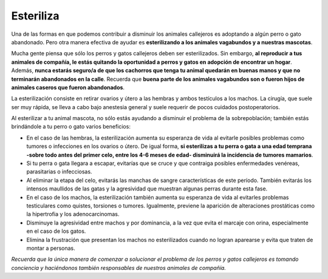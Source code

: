 ﻿##########
Esteriliza
##########

Una de las formas en que podemos contribuir a disminuir los animales callejeros es adoptando a algún perro o gato abandonado. Pero otra manera efectiva de ayudar es **esterilizando a los animales vagabundos y a nuestras mascotas**. 

Mucha gente piensa que sólo los perros y gatos callejeros deben ser esterilizados. Sin embargo, **al reproducir a tus animales de compañía, le estás quitando la oportunidad a perros y gatos en adopción de encontrar un hogar**. Además, **nunca estarás seguro/a de que los cachorros que tenga tu animal quedarán en buenas manos y que no terminarán abandonados en la calle**. Recuerda que **buena parte de los animales vagabundos son o fueron hijos de animales caseros que fueron abandonados**.

La esterilización consiste en retirar ovarios y útero a las hembras y ambos testículos a los machos. La cirugía, que suele ser muy rápida, se lleva a cabo bajo anestesia general y suele requerir de pocos cuidados postoperatorios.

Al esterilizar a tu animal mascota, no sólo estás ayudando a disminuir el problema de la sobrepoblación; también estás brindándole a tu perro o gato varios beneficios:

* En el caso de las hembras, la esterilización aumenta su esperanza de vida al  evitarle posibles problemas como tumores o infecciones en los ovarios o útero. De igual forma, **si esterilizas a tu perra o gata a una edad temprana -sobre todo antes del primer celo, entre los 4-6 meses de edad- disminuirá la incidencia de tumores mamarios**.

* Si tu perra o gata llegara a escapar, evitarías que se cruce y que contraiga posibles enfermedades venéreas, parasitarias o infecciosas.

* Al eliminar la etapa del celo, evitarás las manchas de sangre características de este período. También evitarás los intensos maullidos de las gatas y la agresividad que muestran algunas perras durante esta fase.

* En el caso de los machos, la esterilización también aumenta su esperanza de vida al evitarles problemas testiculares como quistes, torsiones o tumores. Igualmente, previene la aparición de alteraciones prostáticas como la hipertrofia y los adenocarcinomas.

* Disminuye la agresividad entre machos y por dominancia, a la vez que evita el marcaje con orina, especialmente en el caso de los gatos.

* Elimina la frustración que presentan los machos no esterilizados cuando no logran aparearse y evita que traten de montar a personas.

*Recuerda que la única manera de comenzar a solucionar el problema de los perros y gatos callejeros es tomando conciencia y haciéndonos también responsables de nuestros animales de compañía.*
